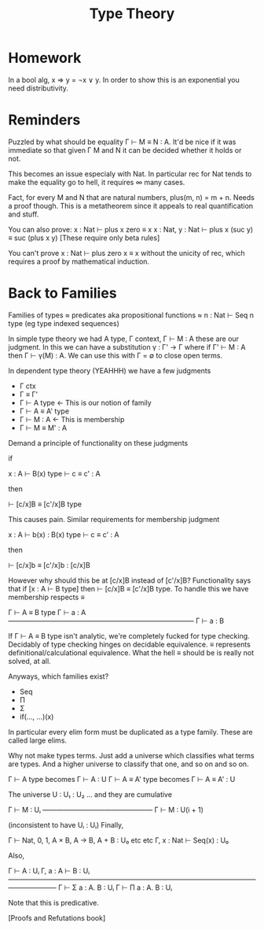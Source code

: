 #+TITLE: Type Theory

* Homework

In a bool alg, x ⇒ y = ¬x ∨ y. In order to show this is an exponential
you need distributivity.

* Reminders

Puzzled by what should be equality Γ ⊢ M ≡ N : A. It'd be nice if it
was immediate so that given Γ M and N it can be decided whether it
holds or not.

This becomes an issue especialy with Nat. In particular rec for Nat
tends to make the equality go to hell, it requires ∞ many cases.

Fact, for every M and N that are natural numbers, plus(m, n) = m +
n. Needs a proof though. This is a metatheorem since it appeals to
real quantification and stuff.

You can also prove: x : Nat ⊢ plus x zero ≡ x
                    x : Nat, y : Nat ⊢ plus x (suc y) ≡ suc (plus x y)
[These require only beta rules]

You can't prove x : Nat ⊢ plus zero x ≡ x without the unicity of rec,
which requires a proof by mathematical induction.

* Back to Families
Families of types ≈ predicates aka propositional functions
                  ≈ n : Nat ⊢ Seq n type (eg type indexed sequences)

In simple type theory we had A type, Γ context, Γ ⊢ M : A these are
our judgment. In this we can have a substitution γ : Γ' → Γ where if
Γ' ⊢ M : A then Γ ⊢ γ(M) : A. We can use this with Γ = ∅ to close open
terms.

In dependent type theory (YEAHHH) we have a few judgments

 - Γ ctx
 - Γ ≡ Γ'
 - Γ ⊢ A type ← This is our notion of family
 - Γ ⊢ A ≡ A' type
 - Γ ⊢ M : A ← This is membership
 - Γ ⊢ M ≡ M' : A

Demand a principle of functionality on these judgments

if

    x : A ⊢ B(x) type
    ⊢ c ≡ c' : A

then

    ⊢ [c/x]B ≡ [c'/x]B type

This causes pain. Similar requirements for membership judgment

    x : A ⊢ b(x) : B(x) type
    ⊢ c ≡ c' : A

then

    ⊢ [c/x]b ≡ [c'/x]b : [c/x]B

However why should this be at [c/x]B instead of [c'/x]B? Functionality
says that if [x : A ⊢ B type] then ⊢ [c/x]B ≡ [c'/x]B type. To handle
this we have membership respects ≡

   Γ ⊢ A ≡ B type    Γ ⊢ a : A
   ———————————————————————————
           Γ ⊢ a : B

If Γ ⊢ A ≡ B type isn't analytic, we're completely fucked for type
checking. Decidably of type checking hinges on decidable
equivalence. ≡ represents definitional/calculational equivalence. What
the hell ≡ should be is really not solved, at all.

Anyways, which families exist?

 - Seq
 - Π
 - Σ
 - if(..., ...)(x)

In particular every elim form must be duplicated as a type
family. These are called large elims.

 Why not make types terms. Just add a universe which classifies what
terms are types. And a higher universe to classify that one, and so on
and so on.

   Γ ⊢ A type      becomes Γ ⊢ A : U
   Γ ⊢ A ≡ A' type becomes Γ ⊢ A ≡ A' : U

The universe U : U₁ : U₂ ... and they are cumulative

       Γ ⊢ M : Uᵢ
    ————————————————
    Γ ⊢ M : U(i + 1)


(inconsistent to have Uᵢ : Uᵢ) Finally,

    Γ ⊢ Nat, 0, 1, A × B, A → B, A + B : U₀ etc etc
    Γ, x : Nat ⊢ Seq(x) : U₀

Also,

            Γ ⊢ A : Uᵢ    Γ, a : A ⊢ B : Uᵢ
    ———————————————————————————————————————————
     Γ ⊢ Σ a : A. B : Uᵢ     Γ ⊢ Π a : A. B : Uᵢ

Note that this is predicative.

[Proofs and Refutations book]
